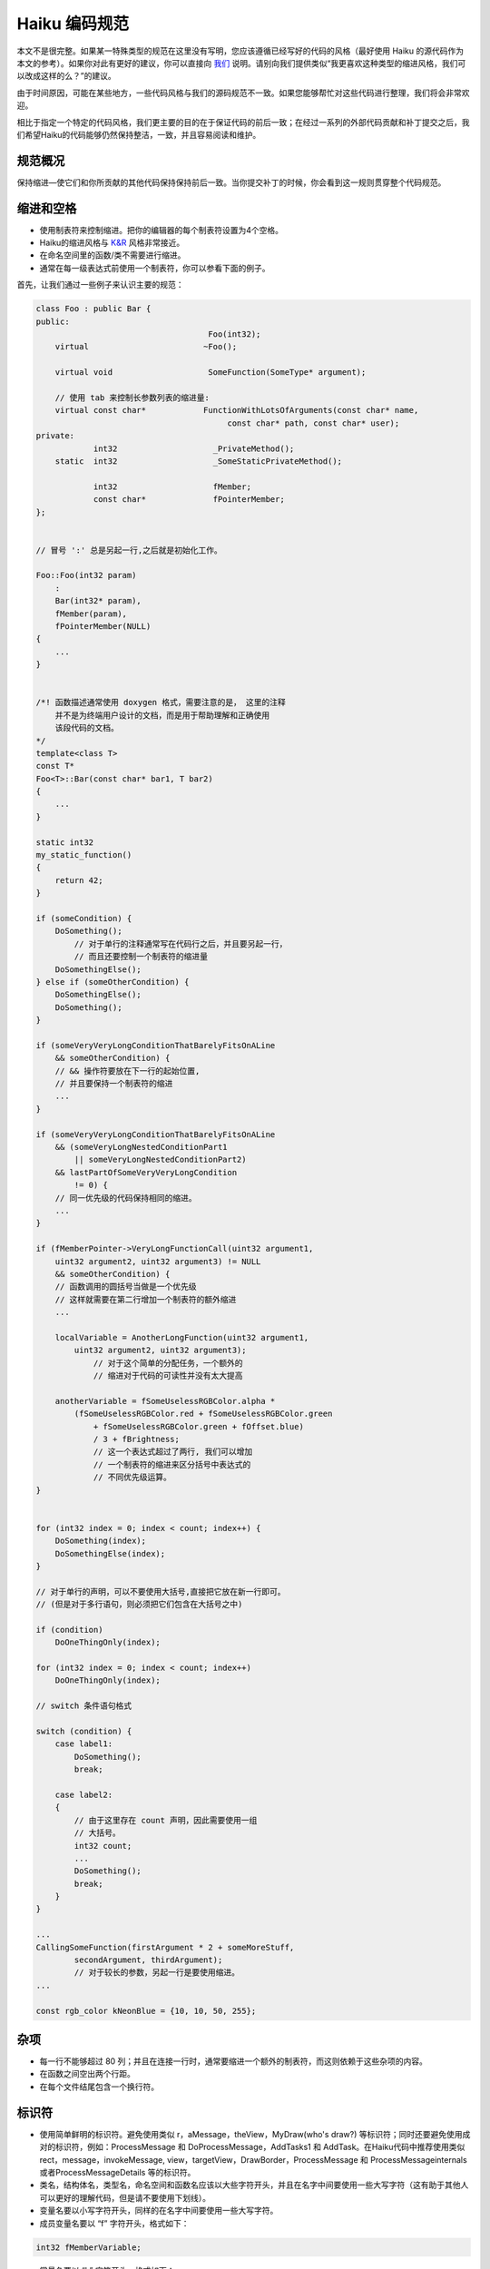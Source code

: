 Haiku 编码规范
=============================

本文不是很完整。如果某一特殊类型的规范在这里没有写明，您应该遵循已经写好的代码的风格（最好使用 Haiku 的源代码作为本文的参考）。如果你对此有更好的建议，你可以直接向 `我们 <http://www.haiku-os.org/contact>`_ 说明。请别向我们提供类似“我更喜欢这种类型的缩进风格，我们可以改成这样的么？”的建议。

由于时间原因，可能在某些地方，一些代码风格与我们的源码规范不一致。如果您能够帮忙对这些代码进行整理，我们将会非常欢迎。

相比于指定一个特定的代码风格，我们更主要的目的在于保证代码的前后一致；在经过一系列的外部代码贡献和补丁提交之后，我们希望Haiku的代码能够仍然保持整洁，一致，并且容易阅读和维护。

规范概况
------------------------------

保持缩进—使它们和你所贡献的其他代码保持保持前后一致。当你提交补丁的时候，你会看到这一规则贯穿整个代码规范。

缩进和空格
------------------------------

* 使用制表符来控制缩进。把你的编辑器的每个制表符设置为4个空格。
* Haiku的缩进风格与 `K&R <http://en.wikipedia.org/wiki/Indent_style#K.26R_style>`_ 风格非常接近。
* 在命名空间里的函数/类不需要进行缩进。
* 通常在每一级表达式前使用一个制表符，你可以参看下面的例子。

首先，让我们通过一些例子来认识主要的规范：

.. code-block:: cpp

    class Foo : public Bar {
    public:
                                        Foo(int32);
        virtual                        ~Foo();
 
        virtual	void                    SomeFunction(SomeType* argument);
 
        // 使用 tab 来控制长参数列表的缩进量:
        virtual	const char*            FunctionWithLotsOfArguments(const char* name,
                                            const char* path, const char* user);
    private:
                int32                    _PrivateMethod();
        static	int32                    _SomeStaticPrivateMethod();
 
                int32                    fMember;
                const char*              fPointerMember;
    };
     
     
    // 冒号 ':' 总是另起一行,之后就是初始化工作。
     
    Foo::Foo(int32 param)
        :
        Bar(int32* param),
        fMember(param),
        fPointerMember(NULL)
    {
	...
    }
     
     
    /*!	函数描述通常使用 doxygen 格式，需要注意的是， 这里的注释
	并不是为终端用户设计的文档，而是用于帮助理解和正确使用
	该段代码的文档。
    */
    template<class T>
    const T*
    Foo<T>::Bar(const char* bar1, T bar2)
    {
    	...
    }

    static int32
    my_static_function()
    {
        return 42;
    }

    if (someCondition) {
        DoSomething();
            // 对于单行的注释通常写在代码行之后，并且要另起一行，	
            // 而且还要控制一个制表符的缩进量
        DoSomethingElse();
    } else if (someOtherCondition) {
        DoSomethingElse();
        DoSomething();
    }
 
    if (someVeryVeryLongConditionThatBarelyFitsOnALine
        && someOtherCondition) {
        // && 操作符要放在下一行的起始位置,
        // 并且要保持一个制表符的缩进
        ...
    }
 
    if (someVeryVeryLongConditionThatBarelyFitsOnALine
        && (someVeryLongNestedConditionPart1
            || someVeryLongNestedConditionPart2)
        && lastPartOfSomeVeryVeryLongCondition
            != 0) {
        // 同一优先级的代码保持相同的缩进。
        ...
    }
 
    if (fMemberPointer->VeryLongFunctionCall(uint32 argument1,
        uint32 argument2, uint32 argument3) != NULL
        && someOtherCondition) {
        // 函数调用的圆括号当做是一个优先级
        // 这样就需要在第二行增加一个制表符的额外缩进
        ...
         
        localVariable = AnotherLongFunction(uint32 argument1,
            uint32 argument2, uint32 argument3);
                // 对于这个简单的分配任务，一个额外的
                // 缩进对于代码的可读性并没有太大提高
            
        anotherVariable = fSomeUselessRGBColor.alpha *
            (fSomeUselessRGBColor.red + fSomeUselessRGBColor.green
                + fSomeUselessRGBColor.green + fOffset.blue)
                / 3 + fBrightness;
                // 这一个表达式超过了两行, 我们可以增加
                // 一个制表符的缩进来区分括号中表达式的
                // 不同优先级运算。
    }
    
    
    for (int32 index = 0; index < count; index++) {
        DoSomething(index);
        DoSomethingElse(index);
    }
 
    // 对于单行的声明，可以不要使用大括号,直接把它放在新一行即可。
    // (但是对于多行语句，则必须把它们包含在大括号之中)
 
    if (condition)
        DoOneThingOnly(index);
     
    for (int32 index = 0; index < count; index++)
        DoOneThingOnly(index);
 
    // switch 条件语句格式
     
    switch (condition) {
        case label1:
            DoSomething();
            break;
    
        case label2:
        {
            // 由于这里存在 count 声明，因此需要使用一组
            // 大括号。
            int32 count;
            ...
            DoSomething();
            break;
        }
    }
     
    ...
    CallingSomeFunction(firstArgument * 2 + someMoreStuff,
            secondArgument, thirdArgument);
            // 对于较长的参数，另起一行是要使用缩进。
    ...
    
    const rgb_color kNeonBlue = {10, 10, 50, 255};

杂项
------------------------------

* 每一行不能够超过 80 列；并且在连接一行时，通常要缩进一个额外的制表符，而这则依赖于这些杂项的内容。
* 在函数之间空出两个行距。
* 在每个文件结尾包含一个换行符。

标识符
------------------------------

* 使用简单鲜明的标识符。避免使用类似 r，aMessage，theView，MyDraw(who's draw?) 等标识符；同时还要避免使用成对的标识符，例如：ProcessMessage 和 DoProcessMessage，AddTasks1 和 AddTask。在Haiku代码中推荐使用类似 rect，message，invokeMessage, view，targetView，DrawBorder，ProcessMessage 和 ProcessMessageinternals 或者ProcessMessageDetails 等的标识符。
* 类名，结构体名，类型名，命名空间和函数名应该以大些字符开头，并且在名字中间要使用一些大写字符（这有助于其他人可以更好的理解代码，但是请不要使用下划线）。
* 变量名要以小写字符开头，同样的在名字中间要使用一些大写字符。
* 成员变量名要以 “f” 字符开头，格式如下：

.. code-block:: cpp

    int32 fMemberVariable;


* 常量名要以 “k” 字符开头，格式如下：

.. code-block:: cpp

    const uint32 kOpenFile = 'open';

（需要注意的是，这种常量格式和标准的 Be API 常量名是不同的）

* 全局变量名要饰以 “g” 前缀字符，静态变量名同上面组合一样，但是要饰以 “s” 前缀字符。
* 私有的方法名要饰以一个 “_” 前缀。

变量声明
------------------------------

* 在变量的本地作用范围内声明它，要避免把所有的变量都集中在函数的头部进行声明（就像我们在 C 语言中所做的那样）。这样做的好处是可以很容易检查变量是否被合理的进行了初始化，并且代码段可以很容易的被复制粘贴到其他的地方。
* 尽量使用能够反映变量含义的名字，同时避免为了不同的目的而重复使用单个临时变量。
* 尽量使用全名，避免使用缩写，例如：使用 msg 来代替 message。提倡使用 rect，frame，bounds 等来替代r，使用 menuItem 代替 mi。

使用 Haiku 内置的 API，类型等
------------------------------

* 推荐使用 Haiku API 功能调用，而不是自己重新设计。
* 推荐使用 BobjestList 来代替 Blist。BobjectList 提供了安全类型，可选的项目权限，并且由于其良好的设计，附加的模板实例并不会增加代码的长度。
* 在进行字符串操作时，推荐使用 Bstring 来替代 malloc，strdup，free 等。
* 推荐使用 Bstring 中的 << 运算符来替代固定大小的缓冲区和 sprintf 函数。
* 推荐使用在 SupportDefs.h 中定义的类型 int32，unit32 等来代替 int，long 等。使用 status_t 来代替 int，int32 用以返回出错信息，在合适的地方使用 off_t 来代替 int64。

注释
------------------------------

* 在适当的地方对代码进行注释。
* 推荐使用 C++ 风格的注释。
* 注释要适当而不能太过多余。（下面即是注释过多的例子：）

  .. code-block:: cpp

      ...
      index++; //index 的自增运算
      ...
             
      ...
      /* InitProgress
       *
       */
      void
      InitProgress(int param1)
      {
      ...


* 推荐在需要注释的代码行前或后相近的地方进行注释（当需要对一个代码段进行注释时，在代码段前面进行注释；当需要对某一行代码进行注释时，在其下面一行缩进一个制表符，再进行注释）。

  .. code-block:: cpp

      // 回收站窗口需要显示所有已挂载卷的回收站中
      // 的文件
      // (对一个代码段所做的注释)
      BVolumeRoster volRoster;
      volRoster.Rewind();
      BVolume volume;
      while (volRoster.GetNextVolume(&volume) == B_OK) {
          if (!volume.IsPersistent())
              continue;
          ...
          ...
          BPoseView::WatchNewNode(&itemNode,watchMask,lock.Target());
              // 必须把节点显示放在时间之前，这是因为 
              // Model 将会缓存文件类型和偏好的程序。
              // (对上一行代码所做的注释)
    

* 尽量避免在代码行后进行注释，这将会产生诸多不便（通常推荐在独立行进行注释）。

  .. code-block:: cpp

        ...
        if (this < is && a < very && long != condition) { // ...
        ...
        if (this < is && a < very && long != condition) {
            // 该注释是关于上面的长条件语句的，
            // 在这里添加注释将会很容易理解。
        ...


* 不要把你的名字或者名字缩写添加到注释中，如果你提交的补丁被采用了，你的名字将会存在于 GIT 的签名日志中。所有的人都可以通过这种方式来识别你的代码。
* 避免在注释中添加自己的心情，不要在代码中包含以下类似的内容:

  .. code-block:: cpp

      // this is a hack!


相反的解释为什么你认为值得留意的代码是 hack：

  .. code-block:: cpp

      // 下面的代码是没有用的，它不能够很好的处理缓冲区溢出。


许可和版权
------------------------------

* 推荐的源文件的许可和版权声明格式如下：

  .. code-block:: cpp

     /*
      * Copyright 2004-2007 Haiku Inc. All rights reserved.
      * Distributed under the terms of the MIT License.
      *
      * Authors:
      *		Jonathan Smith, optional@email
      *		Developer Name, optional@email
      */

  假如所有的文件都受 “Haiku Inc.” 版权保护，并且所有作者的名字都以姓氏按字符先后排序。

* 公共头文件都应该受 “Haiku Inc.” 版权保护，并且不再列出作者名单。
* 假如您希望自己来进行授权，许可文件的首部应该如下所示；至于作者名字的排序，和示例中的相似：

  .. code-block:: cpp

     /*
      * Copyright 2007 Jane Doe, optional@email
      * Copyright 2003-2005 Some Developer, optional@email
      * All rights reserved. Distributed under the terms of the MIT License.
      */


* 在一些特殊情况下，你可能必须对已有文件的版权列表进行扩展。你必须为 “Haiku Inc.” 添加一行版权声明，并且参照示例一对作者名字进行排序，而不是仅仅从刚刚的例子和推荐方法中任选一种。
* 头文件中的版权声明中，在许可证和头部声明之间没有空行。
* 在版权声明头部之后（包括头文件中的头部声明），其他内容之前，必须有两个空行。

无用代码和调试代码
------------------------------

* 如果你无法保证自己贡献的代码的质量，请不要遗留无用的，有争议的或者使用 #if 0’ed 的代码。你的更改首先需要有很高的质量，并且能够很好地代替所要替代的代码。如果由于某些缘故，您希望收回你的代码或者仅仅把它们用作参考，你可以使用源代码控制工具
* 不要留下简单的被注释掉的调试输出代码。现在 BeDebug 解决了大部分代码的调试输出的工作。可以通过设置断点来调试代码，在 #if DEBUG 代码段中包含需要调试的代码。一定要保证调试的代码在编译时没有警告，并保持正确性（保证你的更改不会破坏已经调试过的代码，否则，就还需要对这些代码进行修改）。您也可以利用 Debug.h 中的其他工具来进行代码调试。

其他的要求
------------------------------

* 使用新型的组件（dynamic_cast，static_cast，const_cast，reinterpret_cast 等等）来代替过时的组件。
* 选用合适的常量。
* 如果可能的话，尽量选择使用 stack-allocated 对象来代替 heap-allocated 对象。
* 使用自动锁(AutoLock)，例如对所有的锁和其他的资源获取，不要直接使用 Blocker 中的 Lock() 和 Unlock()。在使用自动自动锁时,推荐使用 Autolock 模板而不要使用 BAutolock。
* 在声明时，不要在if语句中进行赋值。

  .. code-block:: cpp

      if ((err = entry.GetRef(&ref)) == B_OK)
      ...

* 避免在 while 循环语句的条件中进行赋值，例如：

  .. code-block:: cpp

        BMenuItem* item;
        int32 index = 0;
        while ((item = ItemAt(index++)) != NULL) {
            ...
   
  相反的在 for 语句的条件语句中，这略显冗长但是非常有效率。

  .. code-block:: cpp 

        for (int32 index = 0; ; index++) {
            BMenuItem* item = ItemAt(index);
            if (item == NULL)
                break;
            ...

* 在删除或者释放对象之前，不要做 NULL 检查。

  .. code-block:: cpp
       
        // 错误示例
        if (fIcon)
            delete fIcon;
        
        // 错误示例
        if (fIconBuffer)
            free(fIconBuffer);

* 不要在返回值两旁添加圆括号：

  .. code-block:: cpp

        // 错误示例
        return (fList.ItemAt(index));

* 在检查位掩码时需要使用圆括号，一般的格式如下：

  .. code-block:: cpp

        if ((a & 3) != 0 && (b & 4) == 0)
            ...
 
        // 错误 - C/C++ 运算符的优先级不同
        if (a & 3 && xyz)
            ...

* 尽量少用内联函数。
* 在构造函数内部使用初始化列表来代替初始化成员。
* 使用内置的 false/true 而不是 FALSE/TRUE #define。
* 根据字母顺序对 #include 声明排序，而且要将 “includes” 和 <includes> 分开排序。
* 一个源文件的头文件应该被包含在该文件内以保证它能够实现正常的编译，所有其他的头文件，从最常用的（POSIX）到最具体的（本地目录中的），都遵循一定的规定。为了对它们作字母排序，请根据他们所属的API进行分类进行，示例如下（但是不要作相关的注释）：

  .. code-block:: cpp

        #include "ThisClass.h"
         
        // POSIX API headers
        #include <stdio.h>
        #include <string.h>
         
        // Haiku API headers
        #include <File.h>
        #include <OS.h>
         
        #include <PrivateHeader.h>
 
        #include "OtherLocalHeaders.h"

* 如果没有必要，请不要使用 <路径名/include .h >；（例如 < sys/stat.h >）。
* 指针初始化时使用 NULL 而不是 0。
* 避免使用 goto。
* 不要使用构造函数调用的语法来初始化指针，例如，对于 NULL：

  .. code-block:: cpp

        // 错误示例
        BView* view(NULL);

  使用更加常规的赋值方式：

  .. code-block:: cpp

        BView* view = NULL;

  （至于适当的使用结构函数来调用堆栈对象和创建分配对象，请不要对此感到疑惑）。

* 在比较函数调用的结果/变量和某一个常量的大小时，不要把常量置于比较表达式的左侧：

  .. code-block:: cpp

        if (B_OK == file.InitCheck()) // 不要使用这种格式
            ...

  程序员使用这一方式来确保他们使用了比较而不是赋值。这种表示方法可能不是很常见，把重要的函数调用/调用放在相对不是很重要的右侧。当然 Haiku 不使用这种表示方法，一个错误的赋值可以由给出的警告而被发现。

* 推荐使用 C 格式的头文件（string.h，stdlib.h）来代替在 C++ 下的对等文件（cstring，cstdlib）：Haiku 的头文件通常是 C++ 所接受的，不需要使用这种变通措施

风格检查工具
------------------------------

由于下面的工具仍然存在一些问题，有时候可能会反馈错误的结果，但是它们在大多数时间还是能够正常使用，并且可以找出一些常见的问题。这些工具仍然还在开发之中，欢迎你提出一些有创意的建议。

* Checkstyle.py 是一个独立的 Python 程序（在 Haiku 源码树的 src/tools/checkstyle/ 下可以找到相关的源码）。它可以以标准输出的方式反馈与风格相关的问题，而且生成一个易于阅读的有高亮度提示的 HTML 报告。示例如下：

  .. code-block:: sh

     python src/tools/checkstyle/checkstyle.py src/apps/deskcalc

  （假如你处在Haiku源码树的顶层目录）这将会反复检查 src/apps/deskcalc 目录。你可以使用 --help 选项来了解它的使用方法。

* `HaikuCodingGuidelinesVIM`_ 是一个 Vim 文本编辑器集成在一起的脚本。

.. _HaikuCodingGuidelinesVIM: http://dev.haiku-os.org/wiki/HaikuCodingGuidelinesVIM
